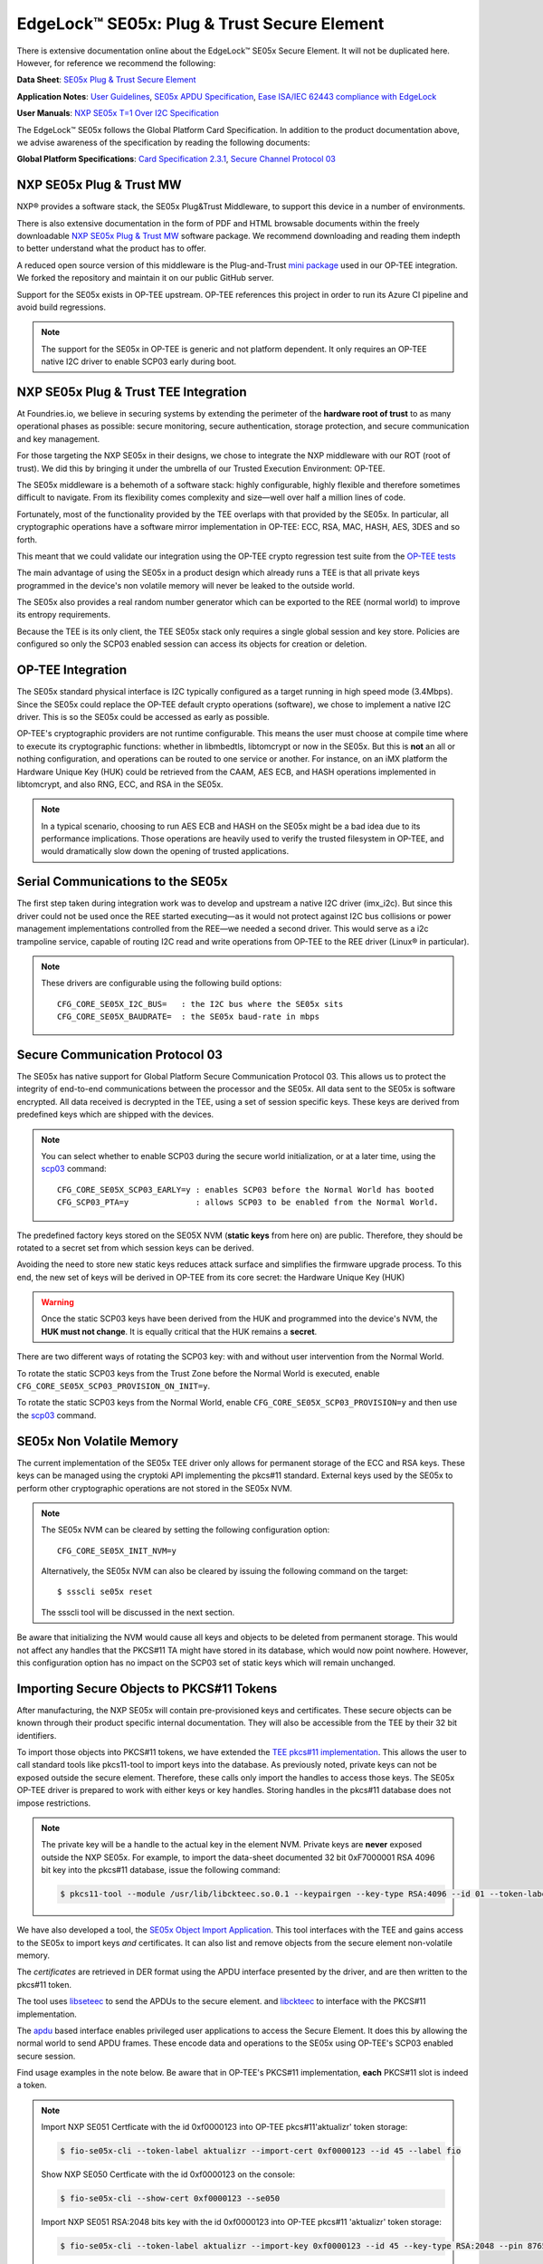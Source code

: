 .. highlight:: sh

.. _ref-secure-element:

EdgeLock™ SE05x: Plug & Trust Secure Element
============================================

There is extensive documentation online about the EdgeLock™ SE05x Secure Element.
It will not be duplicated here.
However, for reference we recommend the following:

**Data Sheet**:
`SE05x Plug & Trust Secure Element`_

**Application Notes**:
`User Guidelines`_,
`SE05x APDU Specification`_,
`Ease ISA/IEC 62443 compliance with EdgeLock`_

**User Manuals**:
`NXP SE05x T=1 Over I2C Specification`_

The EdgeLock™ SE05x follows the Global Platform Card Specification.
In addition to the product documentation above, we advise awareness of the specification by reading the following documents:

**Global Platform Specifications**: `Card Specification 2.3.1`_, `Secure Channel Protocol 03`_

NXP SE05x Plug & Trust MW
--------------------------

NXP® provides a software stack, the SE05x Plug&Trust Middleware, to support this device in a number of environments.

There is also extensive documentation in the form of PDF and HTML browsable documents
within the freely downloadable `NXP SE05x Plug & Trust MW`_ software package.
We recommend downloading and reading them indepth to better understand what the product has to offer.

A reduced open source version of this middleware is the Plug-and-Trust `mini package`_ used in our OP-TEE integration.
We forked the repository and maintain it on our public GitHub server.

Support for the SE05x exists in OP-TEE upstream.
OP-TEE references this project in order to run its Azure CI pipeline and avoid build regressions.

.. note::
      The support for the SE05x in OP-TEE is generic and not platform dependent.
      It only requires an OP-TEE native I2C driver to enable SCP03 early during boot.


NXP SE05x Plug & Trust TEE Integration
--------------------------------------

At Foundries.io, we believe in securing systems by extending the perimeter of the **hardware root of trust** to as many operational phases as possible:
secure monitoring, secure authentication, storage protection, and secure communication and key management.

For those targeting the NXP SE05x in their designs, we chose to integrate the NXP middleware with our ROT (root of trust).
We did this by bringing it under the umbrella of our Trusted Execution Environment: OP-TEE.

The SE05x middleware is a behemoth of a software stack: highly configurable, highly flexible and therefore sometimes difficult to navigate.
From its flexibility comes complexity and size—well over half a million lines of code.

Fortunately, most of the functionality provided by the TEE overlaps with that provided by the SE05x.
In particular, all cryptographic operations have a software mirror implementation in OP-TEE: ECC, RSA, MAC, HASH, AES, 3DES and so forth.

This meant that we could validate our integration using the OP-TEE crypto regression test suite from the `OP-TEE tests`_

The main advantage of using the SE05x in a product design which already runs a TEE
is that all private keys programmed in the device's non volatile memory will never be leaked to the outside world.

The SE05x also provides a real random number generator which can be exported to the REE (normal world) to improve its entropy requirements.

Because the TEE is its only client, the TEE SE05x stack only requires a single global session and key store.
Policies are configured so only the SCP03 enabled session can access its objects for creation or deletion.

OP-TEE Integration
-------------------

The SE05x standard physical interface is I2C typically configured as a target running in high speed mode (3.4Mbps).
Since the SE05x could replace the OP-TEE default crypto operations (software), we chose to implement a native I2C driver.
This is so the SE05x could be accessed as early as possible.

OP-TEE's cryptographic providers are not runtime configurable.
This means the user must choose at compile time where to execute its cryptographic functions:
whether in libmbedtls, libtomcrypt or now in the SE05x.
But this is **not** an all or nothing configuration, and operations can be routed to one service or another.
For instance, on an iMX platform the Hardware Unique Key (HUK) could be retrieved from the CAAM, AES ECB,
and HASH operations implemented in libtomcrypt, and also RNG, ECC, and RSA in the SE05x.

.. note::
      In a typical scenario, choosing to run AES ECB and HASH on the SE05x might be a bad idea due to its performance implications.
      Those operations are heavily used to verify the trusted filesystem in OP-TEE, and would dramatically slow down the opening of trusted applications.

Serial Communications to the SE05x
----------------------------------

The first step taken during integration work was to develop and upstream a native I2C driver (imx_i2c).
But since this driver could not be used once the REE started executing—as it would not protect against I2C bus collisions or power management
implementations controlled from the REE—we needed a second driver.
This would serve as a i2c trampoline service, capable of routing I2C read and write operations from OP-TEE to the REE driver (Linux® in particular).

.. note::
       These drivers are configurable using the following build options::

	CFG_CORE_SE05X_I2C_BUS=   : the I2C bus where the SE05x sits
	CFG_CORE_SE05X_BAUDRATE=  : the SE05x baud-rate in mbps

Secure Communication Protocol 03
---------------------------------

The SE05x has native support for Global Platform Secure Communication Protocol 03.
This allows us to protect the integrity of end-to-end communications between the processor and the SE05x.
All data sent to the SE05x is software encrypted.
All data received is decrypted in the TEE, using a set of session specific keys. 
These keys are derived from predefined keys which are shipped with the devices.

.. note::
       You can select whether to enable SCP03 during the secure world initialization,
       or at a later time, using the `scp03`_ command::

	CFG_CORE_SE05X_SCP03_EARLY=y : enables SCP03 before the Normal World has booted
	CFG_SCP03_PTA=y              : allows SCP03 to be enabled from the Normal World.

The predefined factory keys stored on the SE05X NVM (**static keys** from here on) are public.
Therefore, they should  be rotated to a secret set from which session keys can be derived. 

Avoiding the need to store new static keys reduces attack surface and simplifies the firmware upgrade process.
To this end, the new set of keys will be derived in OP-TEE from its core secret: the Hardware Unique Key (HUK)

.. warning::
     Once the static SCP03 keys have been derived from the HUK and programmed into the device's NVM, the **HUK must not change**.
     It is equally critical that the HUK remains a **secret**.

There are two different ways of rotating the SCP03 key: with and without user intervention from the Normal World.

To rotate the static SCP03 keys from the Trust Zone before the Normal World is executed,
enable ``CFG_CORE_SE05X_SCP03_PROVISION_ON_INIT=y``.

To rotate the static SCP03 keys from the Normal World,
enable ``CFG_CORE_SE05X_SCP03_PROVISION=y`` and then use the `scp03`_ command.

SE05x Non Volatile Memory
-------------------------

The current implementation of the SE05x TEE driver only allows for permanent storage of the ECC and RSA keys.
These keys can be managed using the cryptoki API implementing the pkcs#11 standard.
External keys used by the SE05x to perform other cryptographic operations are not stored in the SE05x NVM.

.. note::
      The SE05x NVM can be cleared by setting the following configuration option::

            CFG_CORE_SE05X_INIT_NVM=y

      Alternatively, the SE05x NVM can also be cleared by issuing the following command on the target::

            $ ssscli se05x reset
        
      The ssscli tool will be discussed in the next section.


Be aware that initializing the NVM would cause all keys and objects to be deleted from permanent storage.
This would not affect any handles that the PKCS#11 TA might have stored in its database, which would now point nowhere.
However, this configuration option has no impact on the SCP03 set of static keys which will remain unchanged.


Importing Secure Objects to PKCS#11 Tokens
------------------------------------------

After manufacturing, the NXP SE05x will contain pre-provisioned keys and certificates.
These secure objects can be known through their product specific internal documentation.
They will also be accessible from the TEE by their 32 bit identifiers.

To import those objects into PKCS#11 tokens, we have extended the `TEE pkcs#11 implementation`_.
This allows the user to call standard tools like pkcs11-tool to import keys into the database.
As previously noted, private keys can not be exposed outside the secure element.
Therefore, these calls only import the handles to access those keys.
The SE05x OP-TEE driver is prepared to work with either keys or key handles.
Storing handles in the pkcs#11 database does not impose restrictions.

.. note::
      The private key will be a handle to the actual key in the element NVM.
      Private keys are **never** exposed outside the NXP SE05x.
      For example, to import the data-sheet documented 32 bit 0xF7000001 RSA 4096 bit key into the pkcs#11 database,
      issue the following command:

      .. code-block:: none
	 
          $ pkcs11-tool --module /usr/lib/libckteec.so.0.1 --keypairgen --key-type RSA:4096 --id 01 --token-label fio --pin 87654321 --label SE_7F000001 


We have also developed a tool, the `SE05x Object Import Application`_.
This tool interfaces with the TEE and gains access to the SE05x to import keys *and* certificates.
It can also list and remove objects from the secure element non-volatile memory.

The *certificates* are retrieved in DER format using the APDU interface presented by the driver, and are then written to the pkcs#11 token.

The tool uses `libseteec`_ to send the APDUs to the secure element.
and `libckteec`_ to interface with the PKCS#11 implementation.

The `apdu`_ based interface enables privileged user applications to access the Secure Element.
It does this by allowing the normal world to send APDU frames.
These encode data and operations to the SE05x using OP-TEE's SCP03 enabled secure session.

Find usage examples in the note below.
Be aware that in OP-TEE's PKCS#11 implementation, **each** PKCS#11 slot is indeed a token.

.. note::
      Import NXP SE051 Certficate with the id 0xf0000123 into OP-TEE pkcs#11'aktualizr' token storage:
      
      .. code-block:: none
		      
          $ fio-se05x-cli --token-label aktualizr --import-cert 0xf0000123 --id 45 --label fio

      Show NXP SE050 Certficate with the id 0xf0000123 on the console:
      
      .. code-block:: none
		      
          $ fio-se05x-cli --show-cert 0xf0000123 --se050
      
      Import NXP SE051 RSA:2048 bits key with the id 0xf0000123 into OP-TEE pkcs#11 'aktualizr' token storage:
      
      .. code-block:: none
		      
          $ fio-se05x-cli --token-label aktualizr --import-key 0xf0000123 --id 45 --key-type RSA:2048 --pin 87654321

      List all objects in the device's Non Volatile Memory:
      
      .. code-block:: none

          $ fio-se05x-cli --list-objects

      Delete OP-TEE created objects from the device's Non Volatile Memory (one specific object or all):

      .. code-block:: none

          $ fio-se05x-cli --delete-object 0x123456a1
          $ fio-se05x-cli --delete-object all


The following diagram succintly details the overall design:

   .. figure:: /_static/reference-manual/security/se050-import-keys.png
      :align: center
      :width: 6in


A python application that also uses the APDU interface is `ssscli`_.
This tool developed by NXP to provide direct access to its secure element.
While it can serve a purpose during development, it is not required on a deployed product.
We advise deploying with ``fio-se05x-cli`` and the standard pkcs#11 tools instead.


.. code-block:: none

    fio@imx8mm-lpddr4-evk:~/$ ssscli
    Usage: ssscli [OPTIONS] COMMAND [ARGS]...

      Command line interface for SE05x

    Options:
      -v, --verbose  Enables verbose mode.
      --version      Show the version and exit.
      --help         Show this message and exit.

    Commands:
      a71ch       A71CH specific commands
      cloud       (Not Implemented) Cloud Specific utilities.
      connect     Open Session.
      decrypt     Decrypt Operation
      disconnect  Close session.
      encrypt     Encrypt Operation
      erase       Erase ECC/RSA/AES Keys or Certificate (contents)
      generate    Generate ECC/RSA Key pair
      get         Get ECC/RSA/AES Keys or certificates
      policy      Create/Dump Object Policy
      refpem      Create Reference PEM/DER files (For OpenSSL Engine).
      se05x       SE05X specific commands
      set         Set ECC/RSA/AES Keys or certificates
      sign        Sign Operation
      verify      verify Operation


.. _TEE pkcs#11 implementation:
   https://github.com/OP-TEE/optee_os/tree/master/ta/pkcs11

.. _SE05x Plug & Trust Secure Element:
   https://www.nxp.com/docs/en/data-sheet/SE050-DATASHEET.pdf

.. _User Guidelines:
   https://www.nxp.com/webapp/Download?colCode=AN12514

.. _SE05x APDU Specification:
   https://www.nxp.com/docs/en/application-note/AN12413.pdf

.. _Ease ISA/IEC 62443 compliance with EdgeLock:
   https://www.nxp.com.cn/docs/en/application-note/AN12660.pdf

.. _NXP SE05x T=1 Over I2C Specification:
   https://www.nxp.com/webapp/Download?colCode=UM11225&location=null

.. _Card Specification 2.3.1:
   https://globalplatform.org/specs-library/card-specification-v2-3-1/

.. _Secure Channel Protocol 03:
   https://globalplatform.org/wp-content/uploads/2014/07/GPC_2.3_D_SCP03_v1.1.2_PublicRelease.pdf

.. _NXP SE05x Plug & Trust MW:
   https://www.nxp.com/products/security-and-authentication/authentication/edgelock-se050-plug-and-trust-secure-element-family-enhanced-iot-security-with-high-flexibility:SE050#design-resources
.. _scp03:
   https://u-boot.readthedocs.io/en/latest/usage/cmd/scp03.html

.. _OP-TEE tests:
    https://optee.readthedocs.io/en/latest/building/gits/optee_test.html

.. _mini package:
   https://github.com/NXP/plug-and-trust

.. _libseteec:
   https://github.com/OP-TEE/optee_client/commit/f4f54e5a76641fda22a49f00294771f948cd4c92

.. _libckteec:
   https://github.com/OP-TEE/optee_client/tree/master/libckteec
   
.. _ssscli:
   https://github.com/foundriesio/plug-and-trust-ssscli

.. _SE05x Object Import Application:
   https://github.com/foundriesio/fio-se05x-cli

.. _apdu:
   https://github.com/OP-TEE/optee_client/blob/master/libseteec/src/pta_apdu.h
